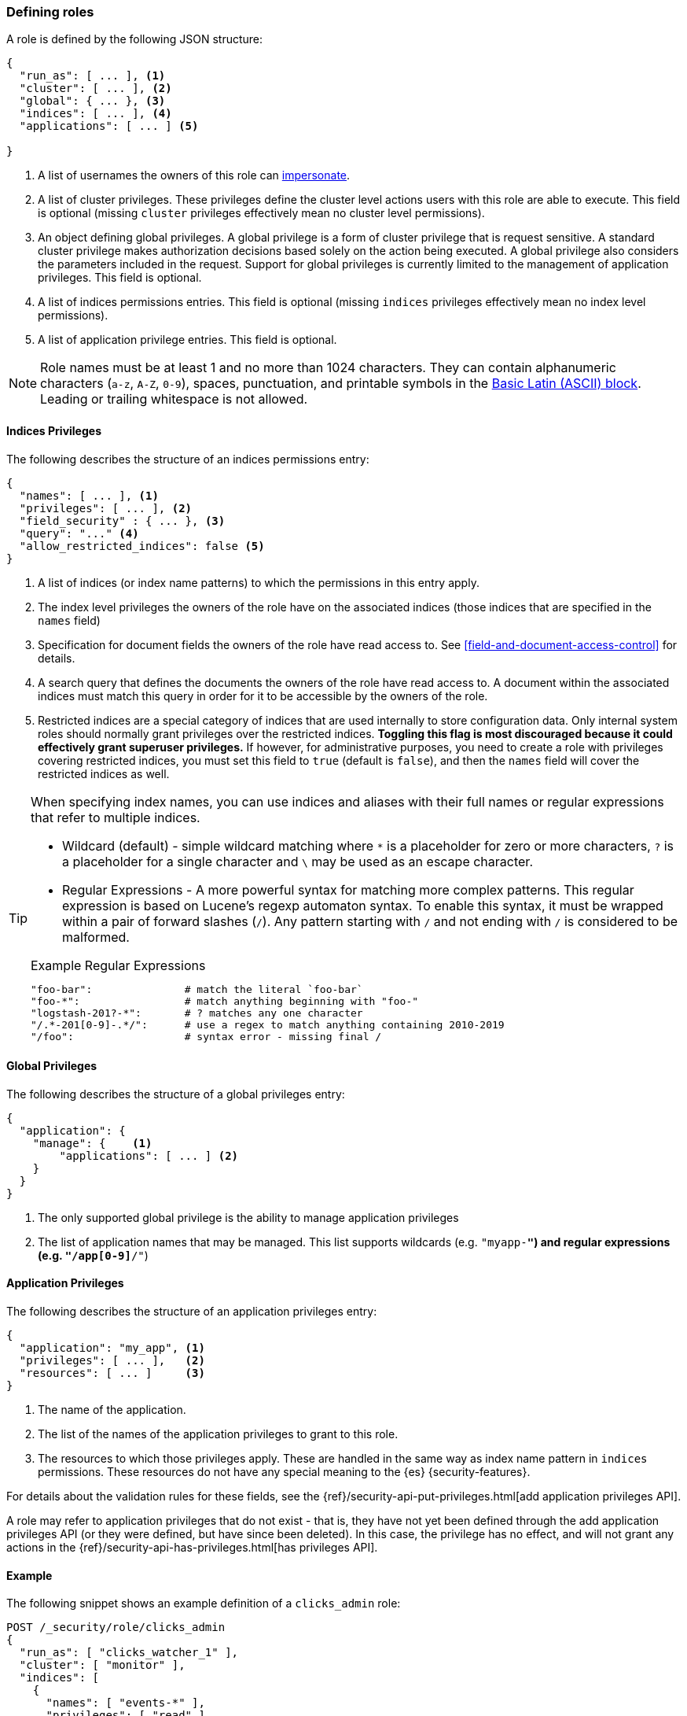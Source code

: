 [role="xpack"]
[[defining-roles]]
=== Defining roles

A role is defined by the following JSON structure:

[source,js]
-----
{
  "run_as": [ ... ], <1>
  "cluster": [ ... ], <2>
  "global": { ... }, <3>
  "indices": [ ... ], <4>
  "applications": [ ... ] <5>

}
-----
// NOTCONSOLE

<1> A list of usernames the owners of this role can <<run-as-privilege, impersonate>>.
<2> A list of cluster privileges. These privileges define the
    cluster level actions users with this role are able to execute. This field
    is optional (missing `cluster` privileges effectively mean no cluster level
    permissions).
<3> An object defining global privileges. A global privilege is a form of
    cluster privilege that is request sensitive. A standard cluster privilege
    makes authorization decisions based solely on the action being executed.
    A global privilege also considers the parameters included in the request.
    Support for global privileges is currently limited to the management of
    application privileges.  This field is optional.
<4> A list of indices permissions entries. This field is optional (missing `indices`
    privileges effectively mean no index level permissions).
<5> A list of application privilege entries. This field is optional.

[[valid-role-name]]
NOTE: Role names must be at least 1 and no more than 1024 characters. They can
      contain alphanumeric characters (`a-z`, `A-Z`, `0-9`), spaces,
      punctuation, and printable symbols in the https://en.wikipedia.org/wiki/Basic_Latin_(Unicode_block)[Basic Latin (ASCII) block].
      Leading or trailing whitespace is not allowed.

[[roles-indices-priv]]
==== Indices Privileges

The following describes the structure of an indices permissions entry:

[source,js]
-------
{
  "names": [ ... ], <1>
  "privileges": [ ... ], <2>
  "field_security" : { ... }, <3>
  "query": "..." <4>
  "allow_restricted_indices": false <5>
}
-------
// NOTCONSOLE

<1> A list of indices (or index name patterns) to which the permissions in this
    entry apply.
<2> The index level privileges the owners of the role have on the associated
    indices (those indices that are specified in the `names` field)
<3> Specification for document fields the owners of the role have read access to.
    See <<field-and-document-access-control>> for details.
<4> A search query that defines the documents the owners of the role have read
    access to. A document within the associated indices must match this query
    in order for it to be accessible by the owners of the role.
<5> Restricted indices are a special category of indices that are used
    internally to store configuration data. Only internal system
    roles should normally grant privileges over the restricted indices.
    **Toggling this flag is most discouraged because it could effectively grant
    superuser privileges.** If however, for administrative purposes, you need to
    create a role with privileges covering restricted indices, you must set
    this field to `true` (default  is `false`), and then the `names` field will
    cover the restricted indices as well.

[TIP]
==============================================================================
When specifying index names, you can use indices and aliases with their full
names or regular expressions that refer to multiple indices.

* Wildcard (default) - simple wildcard matching where `*` is a placeholder
  for zero or more characters, `?` is a placeholder for a single character
  and `\` may be used as an escape character.

* Regular Expressions - A more powerful syntax for matching more complex
  patterns. This regular expression is based on Lucene's regexp automaton
  syntax. To enable this syntax, it must be wrapped within a pair of
  forward slashes (`/`). Any pattern starting with `/` and not ending with
  `/` is considered to be malformed.

.Example Regular Expressions
[source,yaml]
------------------------------------------------------------------------------
"foo-bar":               # match the literal `foo-bar`
"foo-*":                 # match anything beginning with "foo-"
"logstash-201?-*":       # ? matches any one character
"/.*-201[0-9]-.*/":      # use a regex to match anything containing 2010-2019
"/foo":                  # syntax error - missing final /
------------------------------------------------------------------------------
==============================================================================

[[roles-global-priv]]
==== Global Privileges
The following describes the structure of a global privileges entry:

[source,js]
-------
{
  "application": {
    "manage": {    <1>
        "applications": [ ... ] <2>
    }
  }
}
-------
// NOTCONSOLE

<1> The only supported global privilege is the ability to manage application
    privileges
<2> The list of application names that may be managed. This list supports
    wildcards (e.g. `"myapp-*"`) and regular expressions (e.g.
    `"/app[0-9]*/"`)

[[roles-application-priv]]
==== Application Privileges
The following describes the structure of an application privileges entry:

[source,js]
-------
{
  "application": "my_app", <1>
  "privileges": [ ... ],   <2>
  "resources": [ ... ]     <3>
}
-------
// NOTCONSOLE

<1> The name of the application.
<2> The list of the names of the application privileges to grant to this role.
<3> The resources to which those privileges apply. These are handled in the same
    way as index name pattern in `indices` permissions. These resources do not
    have any special meaning to the {es} {security-features}.

For details about the validation rules for these fields, see the
{ref}/security-api-put-privileges.html[add application privileges API].

A role may refer to application privileges that do not exist - that is, they
have not yet been defined through the add application privileges API (or they
were defined, but have since been deleted). In this case, the privilege has
no effect, and will not grant any actions in the
{ref}/security-api-has-privileges.html[has privileges API].

==== Example

The following snippet shows an example definition of a `clicks_admin` role:

[source,console]
-----------
POST /_security/role/clicks_admin
{
  "run_as": [ "clicks_watcher_1" ],
  "cluster": [ "monitor" ],
  "indices": [
    {
      "names": [ "events-*" ],
      "privileges": [ "read" ],
      "field_security" : {
        "grant" : [ "category", "@timestamp", "message" ]
      },
      "query": "{\"match\": {\"category\": \"click\"}}"
    }
  ]
}
-----------

Based on the above definition, users owning the `clicks_admin` role can:

  * Impersonate the `clicks_watcher_1` user and execute requests on its behalf.
  * Monitor the {es} cluster
  * Read data from all indices prefixed with `events-`
  * Within these indices, only read the events of the `click` category
  * Within these document, only read the `category`, `@timestamp` and `message`
    fields.

TIP:  For a complete list of available <<security-privileges, cluster and indices privileges>>

There are two available mechanisms to define roles: using the _Role Management APIs_
or in local files on the {es} nodes. You can also implement
custom roles providers.  If you need to integrate with another system to retrieve
user roles, you can build a custom roles provider plugin. For more information,
see <<custom-roles-authorization, Customizing Roles and Authorization>>.

[discrete]
[[roles-management-ui]]
=== Role management UI

You can manage users and roles easily in {kib}. To
manage roles, log in to {kib} and go to *Management / Security / Roles*. 

[discrete]
[[roles-management-api]]
=== Role management API

The _Role Management APIs_ enable you to add, update, remove and retrieve roles
dynamically. When you use the APIs to manage roles in the `native` realm, the
roles are stored in an internal {es} index. For more information and examples, 
see {ref}/security-api.html#security-role-apis[role management APIs]. 

[discrete]
[[roles-management-file]]
=== File-based role management

Apart from the _Role Management APIs_, roles can also be defined in local
`roles.yml` file located in `ES_PATH_CONF`. This is a YAML file where each
role definition is keyed by its name.

[IMPORTANT]
==============================
If the same role name is used in the `roles.yml` file and through the
_Role Management APIs_, the role found in the file will be used.
==============================

While the _Role Management APIs_ is the preferred mechanism to define roles,
using the `roles.yml` file becomes useful if you want to define fixed roles that
no one (beside an administrator having physical access to the {es} nodes)
would be able to change. Please note however, that the `roles.yml` file is provided as a
minimal administrative function and is not intended to cover and be used
to define roles for all use cases.

[IMPORTANT]
==============================
You cannot view, edit, or remove any roles that are defined in `roles.yml` by
using the <<roles-management-ui,role management UI>> or the
<<roles-management-api,role management APIs>>.
==============================

[IMPORTANT]
==============================
The `roles.yml` file is managed locally by the node and is not globally by the
cluster. This means that with a typical multi-node cluster, the exact same
changes need to be applied on each and every node in the cluster.

A safer approach would be to apply the change on one of the nodes and have the
`roles.yml` distributed/copied to all other nodes in the cluster (either
manually or using a configuration management system such as Puppet or Chef).
==============================

The following snippet shows an example of the `roles.yml` file configuration:

[source,yaml]
-----------------------------------
click_admins:
  run_as: [ 'clicks_watcher_1' ]
  cluster: [ 'monitor' ]
  indices:
    - names: [ 'events-*' ]
      privileges: [ 'read' ]
      field_security:
        grant: ['category', '@timestamp', 'message' ]
      query: '{"match": {"category": "click"}}'
-----------------------------------

{es} continuously monitors the `roles.yml` file and automatically picks
up and applies any changes to it.
